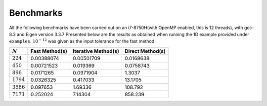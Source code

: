 **********
Benchmarks
**********

All the following benchmarks have been carried out on an i7-8750H(with OpenMP enabled, this is 12 threads), with gcc-8.3 and Eigen version 3.3.7
Presented below are the results as obtained when running the 1D example provided under ``examples``. :math:`10^{-12}` was given as the input tolerance for the fast method

+--------------------+---------------+-------------------+----------------+
|:math:`N`           | Fast Method(s)|Iterative Method(s)|Direct Method(s)|
+====================+===============+===================+================+
|:math:`224`         | 0.00388074    |0.00501709         |0.0168638       |
+--------------------+---------------+-------------------+----------------+
|:math:`450`         | 0.00721523    |0.019369           |0.0758743       |
+--------------------+---------------+-------------------+----------------+
|:math:`896`         | 0.0171265     |0.0971904          |1.3037          |
+--------------------+---------------+-------------------+----------------+
|:math:`1794`        | 0.0326325     |0.417033           |13.1705         |
+--------------------+---------------+-------------------+----------------+
|:math:`3586`        | 0.097653      |1.69336            |108.792         |
+--------------------+---------------+-------------------+----------------+
|:math:`7171`        | 0.252024      |7.14304            |858.239         |
+--------------------+---------------+-------------------+----------------+

.. image:: images/benchmarks.png
   :width: 600
